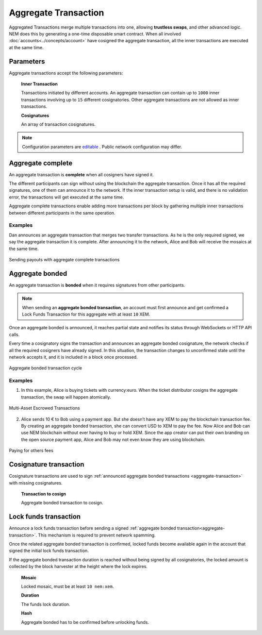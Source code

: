 #####################
Aggregate Transaction
#####################

.. _aggregate-transaction:

Aggregated Transactions merge multiple transactions into one, allowing **trustless swaps**, and other advanced logic. NEM does this by generating a one-time disposable smart contract. When all involved :doc:`accounts<../concepts/account>` have cosigned the aggregate transaction, all the inner transactions are executed at the same time.

**********
Parameters
**********

Aggregate transactions accept the following parameters:

    **Inner Transaction**

    Transactions initiated by different accounts. An aggregate transaction can contain up to ``1000`` inner transactions involving up to ``15`` different cosignatories. Other aggregate transactions are not allowed as inner transactions.

    **Cosignatures**

    An array of transaction cosignatures.

.. note:: Configuration parameters are `editable <https://github.com/nemtech/catapult-server/blob/master/resources/config-network.properties>`_ . Public network configuration may differ.

******************
Aggregate complete
******************

An aggregate transaction is  **complete** when all cosigners have signed it.

The different participants can sign without using the blockchain the aggregate transaction. Once it has all the required signatures, one of them can announce it to the network. If the inner transaction setup is valid, and there is no validation error, the transactions will get executed at the same time.

Aggregate complete transactions enable adding more transactions per block by gathering multiple inner transactions between different participants in the same operation.

Examples
========

Dan announces an aggregate transaction that merges two transfer transactions. As he is the only required signed, we say the aggregate transaction it is complete. After announcing it to the network, Alice and Bob will receive the mosaics at the same time.

.. figure:: ../resources/images/guides-transactions-sending-payouts.png
    :align: center
    :width: 450px

    Sending payouts with aggregate complete transactions

****************
Aggregate bonded
****************

An aggregate transaction is **bonded** when it requires signatures from other participants.

.. note:: When sending an **aggregate bonded transaction**, an account must first announce and get confirmed a Lock Funds Transaction for this aggregate with at least ``10`` XEM.

Once an aggregate bonded is announced, it reaches partial state and notifies its status through WebSockets or HTTP API calls.

Every time a cosignatory signs the transaction and announces an aggregate bonded cosignature, the network checks if all the required cosigners have already signed. In this situation, the transaction changes to unconfirmed state until the network accepts it, and it is included in a block once processed.

.. figure:: ../resources/images/aggregate-bonded-transaction-cycle.png
    :width: 900px
    :align: center

    Aggregate bonded transaction cycle

Examples
========

1. In this example, Alice is buying tickets with currency:euro. When the ticket distributor cosigns the aggregate transaction, the swap will happen atomically.

.. figure:: ../resources/images/guides-transactions-escrow.png
    :align: center
    :width: 450px

    Multi-Asset Escrowed Transactions

2. Alice sends 10 € to Bob using a payment app. But she doesn’t have any XEM to pay the blockchain transaction fee. By creating an aggregate bonded transaction, she can convert USD to XEM to pay the fee. Now Alice and Bob can use NEM blockchain without ever having to buy or hold XEM. Since the app creator can put their own branding on the open source payment app, Alice and Bob may not even know they are using blockchain.

.. figure:: ../resources/images/guides-transactions-paying-for-others-fees.png
    :align: center
    :width: 450px

    Paying for others fees

.. _cosignature-transaction:

***********************
Cosignature transaction
***********************

Cosignature transactions are used to sign :ref:`announced aggregate bonded transactions <aggregate-transaction>` with missing cosignatures.

    **Transaction to cosign**

    Aggregate bonded transaction to cosign.

.. _lock-funds-transaction:

**********************
Lock funds transaction
**********************

Announce a lock funds transaction before sending a signed :ref:`aggregate bonded transaction<aggregate-transaction>`. This mechanism is required to prevent network spamming.

Once the related aggregate bonded transaction is confirmed, locked funds become available again in the account that signed the initial lock funds transaction.

If the aggregate bonded transaction duration is reached without being signed by all cosignatories, the locked amount is collected by the block harvester at the height where the lock expires.

    **Mosaic**

    Locked mosaic, must be at least ``10 nem:xem``.

    **Duration**

    The funds lock duration.

    **Hash**

    Aggregate bonded has to be confirmed before unlocking funds.